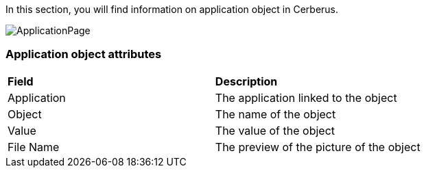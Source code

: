 In this section, you will find information on application object in Cerberus.

image:applicationobject.png[ApplicationPage]

=== Application object attributes
|=== 

| *Field* | *Description*  

| Application | The application linked to the object

| Object | The name of the object

| Value | The value of the object

| File Name | The preview of the picture of the object

|===



